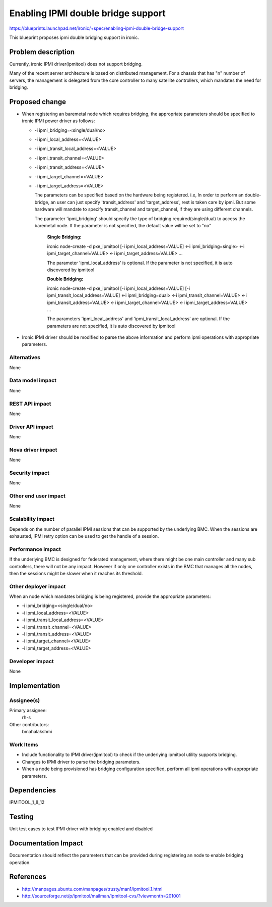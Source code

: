 ..
 This work is licensed under a Creative Commons Attribution 3.0 Unported
 License.

 http://creativecommons.org/licenses/by/3.0/legalcode

==========================================
Enabling IPMI double bridge support
==========================================

https://blueprints.launchpad.net/ironic/+spec/enabling-ipmi-double-bridge-support

This blueprint proposes ipmi double bridging support in ironic.


Problem description
===================

Currently, ironic IPMI driver(ipmitool) does not support bridging.

Many of the recent server architecture is based on distributed management.
For a chassis that has "n" number of servers, the management is delegated
from the core controller to many satellite controllers, which mandates the
need for bridging.


Proposed change
===============

- When registering an baremetal node which requires bridging, the appropriate
  parameters should be specified to ironic IPMI power driver as follows:

  * -i ipmi_bridging=<single/dual/no>
  * -i ipmi_local_address=<VALUE>
  * -i ipmi_transit_local_address=<VALUE>
  * -i ipmi_transit_channel=<VALUE>
  * -i ipmi_transit_address=<VALUE>
  * -i ipmi_target_channel=<VALUE>
  * -i ipmi_target_address=<VALUE>

    The parameters can be specified based on the hardware being registered.
    i.e, In order to perform an double-bridge, an user can just specify
    'transit_address' and 'target_address', rest is taken care by ipmi.
    But some hardware will mandate to specify transit_channel and
    target_channel, if they are using different channels.

    The parameter 'ipmi_bridging' should specify the type of bridging
    required(single/dual) to access the baremetal node.
    If the parameter is not specified, the default value will be set to "no"


      **Single Bridging:**

      ironic node-create -d pxe_ipmitool
      [-i ipmi_local_address=VALUE]  <-i ipmi_bridging=single>
      <-i ipmi_target_channel=VALUE>  <-i ipmi_target_address=VALUE>  ...

      The parameter 'ipmi_local_address' is optional. If the parameter
      is not specified, it is auto discovered by ipmitool


      **Double Bridging:**

      ironic node-create -d pxe_ipmitool
      [-i ipmi_local_address=VALUE]  [-i ipmi_transit_local_address=VALUE]
      <-i ipmi_bridging=dual>  <-i ipmi_transit_channel=VALUE>
      <-i ipmi_transit_address=VALUE>  <-i ipmi_target_channel=VALUE>
      <-i ipmi_target_address=VALUE>  ...

      The parameters 'ipmi_local_address' and 'ipmi_transit_local_address'
      are optional. If the parameters are not specified,
      it is auto discovered by ipmitool


- Ironic IPMI driver should be modified to parse the above information
  and perform ipmi operations with appropriate parameters.

Alternatives
------------

None

Data model impact
-----------------

None

REST API impact
---------------

None

Driver API impact
-----------------

None

Nova driver impact
------------------

None

Security impact
---------------

None

Other end user impact
---------------------
None

Scalability impact
------------------

Depends on the number of parallel IPMI sessions that can be supported by the
underlying BMC. When the sessions are exhausted, IPMI retry option can be
used to get the handle of a session.

Performance Impact
------------------

If the underlying BMC is designed for federated management, where there
might be one main controller and many sub controllers, there will not be any
impact.
However if only one controller exists in the BMC that manages all the nodes,
then the sessions might be slower when it reaches its threshold.

Other deployer impact
---------------------

When an node which mandates bridging is being registered, provide the
appropriate parameters:

* -i ipmi_bridging=<single/dual/no>
* -i ipmi_local_address=<VALUE>
* -i ipmi_transit_local_address=<VALUE>
* -i ipmi_transit_channel=<VALUE>
* -i ipmi_transit_address=<VALUE>
* -i ipmi_target_channel=<VALUE>
* -i ipmi_target_address=<VALUE>

Developer impact
----------------

None


Implementation
==============

Assignee(s)
-----------

Primary assignee:
  rh-s

Other contributors:
  bmahalakshmi

Work Items
----------

* Include functionality to IPMI driver(ipmitool) to check if the underlying
  ipmitool utility supports bridging.
* Changes to IPMI driver to parse the bridging parameters.
* When a node being provisioned has bridging configuration specified,
  perform all ipmi operations with appropriate parameters.


Dependencies
============

IPMITOOL_1_8_12


Testing
=======

Unit test cases to test IPMI driver with bridging enabled and disabled


Documentation Impact
====================

Documentation should reflect the parameters that can be provided during
registering an node to enable bridging operation.


References
==========

- http://manpages.ubuntu.com/manpages/trusty/man1/ipmitool.1.html
- http://sourceforge.net/p/ipmitool/mailman/ipmitool-cvs/?viewmonth=201001


